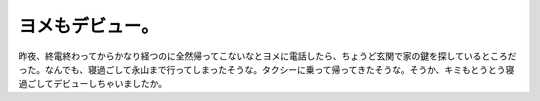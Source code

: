 ヨメもデビュー。
================

昨夜、終電終わってからかなり経つのに全然帰ってこないなとヨメに電話したら、ちょうど玄関で家の鍵を探しているところだった。なんでも、寝過ごして永山まで行ってしまったそうな。タクシーに乗って帰ってきたそうな。そうか、キミもとうとう寝過ごしてデビューしちゃいましたか。






.. author:: default
.. categories:: nonsense
.. tags::
.. comments::
